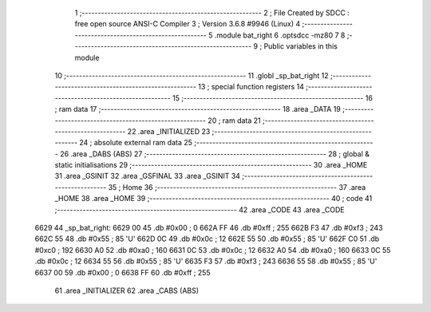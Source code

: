                              1 ;--------------------------------------------------------
                              2 ; File Created by SDCC : free open source ANSI-C Compiler
                              3 ; Version 3.6.8 #9946 (Linux)
                              4 ;--------------------------------------------------------
                              5 	.module bat_right
                              6 	.optsdcc -mz80
                              7 	
                              8 ;--------------------------------------------------------
                              9 ; Public variables in this module
                             10 ;--------------------------------------------------------
                             11 	.globl _sp_bat_right
                             12 ;--------------------------------------------------------
                             13 ; special function registers
                             14 ;--------------------------------------------------------
                             15 ;--------------------------------------------------------
                             16 ; ram data
                             17 ;--------------------------------------------------------
                             18 	.area _DATA
                             19 ;--------------------------------------------------------
                             20 ; ram data
                             21 ;--------------------------------------------------------
                             22 	.area _INITIALIZED
                             23 ;--------------------------------------------------------
                             24 ; absolute external ram data
                             25 ;--------------------------------------------------------
                             26 	.area _DABS (ABS)
                             27 ;--------------------------------------------------------
                             28 ; global & static initialisations
                             29 ;--------------------------------------------------------
                             30 	.area _HOME
                             31 	.area _GSINIT
                             32 	.area _GSFINAL
                             33 	.area _GSINIT
                             34 ;--------------------------------------------------------
                             35 ; Home
                             36 ;--------------------------------------------------------
                             37 	.area _HOME
                             38 	.area _HOME
                             39 ;--------------------------------------------------------
                             40 ; code
                             41 ;--------------------------------------------------------
                             42 	.area _CODE
                             43 	.area _CODE
   6629                      44 _sp_bat_right:
   6629 00                   45 	.db #0x00	; 0
   662A FF                   46 	.db #0xff	; 255
   662B F3                   47 	.db #0xf3	; 243
   662C 55                   48 	.db #0x55	; 85	'U'
   662D 0C                   49 	.db #0x0c	; 12
   662E 55                   50 	.db #0x55	; 85	'U'
   662F C0                   51 	.db #0xc0	; 192
   6630 A0                   52 	.db #0xa0	; 160
   6631 0C                   53 	.db #0x0c	; 12
   6632 A0                   54 	.db #0xa0	; 160
   6633 0C                   55 	.db #0x0c	; 12
   6634 55                   56 	.db #0x55	; 85	'U'
   6635 F3                   57 	.db #0xf3	; 243
   6636 55                   58 	.db #0x55	; 85	'U'
   6637 00                   59 	.db #0x00	; 0
   6638 FF                   60 	.db #0xff	; 255
                             61 	.area _INITIALIZER
                             62 	.area _CABS (ABS)
